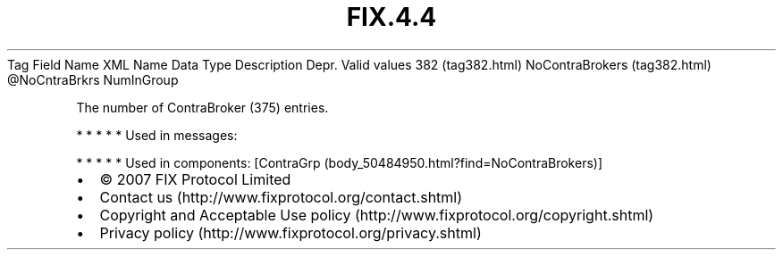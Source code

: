 .TH FIX.4.4 "" "" "Tag #382"
Tag
Field Name
XML Name
Data Type
Description
Depr.
Valid values
382 (tag382.html)
NoContraBrokers (tag382.html)
\@NoCntraBrkrs
NumInGroup
.PP
The number of ContraBroker (375) entries.
.PP
   *   *   *   *   *
Used in messages:
.PP
   *   *   *   *   *
Used in components:
[ContraGrp (body_50484950.html?find=NoContraBrokers)]

.PD 0
.P
.PD

.PP
.PP
.IP \[bu] 2
© 2007 FIX Protocol Limited
.IP \[bu] 2
Contact us (http://www.fixprotocol.org/contact.shtml)
.IP \[bu] 2
Copyright and Acceptable Use policy (http://www.fixprotocol.org/copyright.shtml)
.IP \[bu] 2
Privacy policy (http://www.fixprotocol.org/privacy.shtml)
